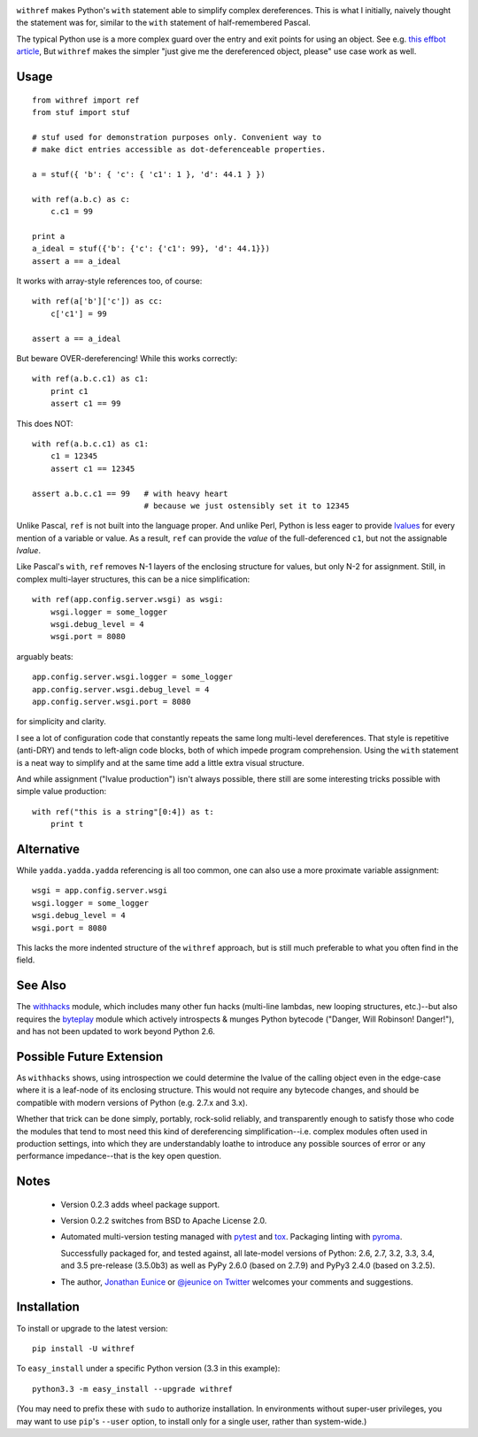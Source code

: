 
| |version| |downloads| |supported-versions| |supported-implementations| |wheel|

.. |version| image:: http://img.shields.io/pypi/v/withref.svg?style=flat
    :alt: PyPI Package latest release
    :target: https://pypi.python.org/pypi/withref

.. |downloads| image:: http://img.shields.io/pypi/dm/withref.svg?style=flat
    :alt: PyPI Package monthly downloads
    :target: https://pypi.python.org/pypi/withref

.. |supported-versions| image:: https://img.shields.io/pypi/pyversions/withref.svg
    :alt: Supported versions
    :target: https://pypi.python.org/pypi/withref

.. |supported-implementations| image:: https://img.shields.io/pypi/implementation/withref.svg
    :alt: Supported implementations
    :target: https://pypi.python.org/pypi/withref

.. |wheel| image:: https://img.shields.io/pypi/wheel/withref.svg
    :alt: Wheel packaging support
    :target: https://pypi.python.org/pypi/withref

``withref`` makes Python's ``with`` statement able to simplify complex
dereferences. This is what I initially, naively thought the statement was
for, similar to the ``with`` statement of half-remembered Pascal.

The typical Python use is a more complex guard over the entry and exit
points for using an object. See e.g. `this effbot article
<http://effbot.org/zone/python-with-statement.htm>`_, But ``withref`` makes
the simpler "just give me the dereferenced object, please" use case work as
well.

Usage
=====

::

    from withref import ref
    from stuf import stuf

    # stuf used for demonstration purposes only. Convenient way to
    # make dict entries accessible as dot-deferenceable properties.

    a = stuf({ 'b': { 'c': { 'c1': 1 }, 'd': 44.1 } })

    with ref(a.b.c) as c:
        c.c1 = 99

    print a
    a_ideal = stuf({'b': {'c': {'c1': 99}, 'd': 44.1}})
    assert a == a_ideal

It works with array-style references too, of course::

    with ref(a['b']['c']) as cc:
        c['c1'] = 99

    assert a == a_ideal

But beware OVER-dereferencing! While this works correctly::

    with ref(a.b.c.c1) as c1:
        print c1
        assert c1 == 99

This does NOT::

    with ref(a.b.c.c1) as c1:
        c1 = 12345
        assert c1 == 12345

    assert a.b.c.c1 == 99   # with heavy heart
                            # because we just ostensibly set it to 12345

Unlike Pascal, ``ref`` is not built into the language proper. And unlike Perl,
Python is less eager to provide `lvalues
<https://en.wikipedia.org/wiki/Value_(computer_science)#lrvalue>`_ for every
mention of a variable or value. As a result, ``ref`` can provide the *value*
of the full-deferenced ``c1``, but not the assignable *lvalue*.

Like Pascal's ``with``, ``ref`` removes N-1 layers of the enclosing structure
for values, but only N-2 for assignment. Still, in complex multi-layer
structures, this can be a nice simplification::

    with ref(app.config.server.wsgi) as wsgi:
        wsgi.logger = some_logger
        wsgi.debug_level = 4
        wsgi.port = 8080

arguably beats::

    app.config.server.wsgi.logger = some_logger
    app.config.server.wsgi.debug_level = 4
    app.config.server.wsgi.port = 8080

for simplicity and clarity.

I see a lot of configuration code that constantly repeats the same long
multi-level dereferences. That style is repetitive (anti-DRY) and tends to
left-align code blocks, both of which impede program comprehension. Using the
``with`` statement is a neat way to simplify and at the same time add a little extra
visual structure.

And while assignment ("lvalue production") isn't always possible, there still are
some interesting tricks possible with simple value production::

    with ref("this is a string"[0:4]) as t:
        print t

Alternative
===========

While ``yadda.yadda.yadda`` referencing is all too common, one can also
use a more proximate variable assignment::

    wsgi = app.config.server.wsgi
    wsgi.logger = some_logger
    wsgi.debug_level = 4
    wsgi.port = 8080

This lacks the more indented structure of the ``withref`` approach, but
is still much preferable to what you often find in the field.

See Also
========

The `withhacks <http://pypi.python.org/pypi/withhacks>`_ module, which includes
many other fun hacks (multi-line lambdas, new looping structures, etc.)--but
also requires the `byteplay <http://pypi.python.org/pypi/byteplay>`_ module which
actively introspects & munges Python bytecode ("Danger, Will Robinson!
Danger!"), and has not been updated to work beyond Python 2.6.

Possible Future Extension
=========================

As ``withhacks`` shows, using introspection we could determine the lvalue of
the calling object even in the edge-case where it is a leaf-node of its
enclosing structure. This would not require any bytecode changes, and should
be compatible with modern versions of Python (e.g. 2.7.x and 3.x).

Whether that trick can be done simply, portably, rock-solid reliably, and
transparently enough to satisfy those who code the modules that tend to most
need this kind of dereferencing simplification--i.e. complex modules often
used in production settings, into which they are understandably loathe to
introduce any possible sources of error or any performance impedance--that
is the key open question.

Notes
=====

 *  Version 0.2.3 adds wheel package support.

 *  Version 0.2.2 switches from BSD to Apache License 2.0.

 *  Automated multi-version testing managed with `pytest
    <http://pypi.python.org/pypi/pytest>`_  and `tox
    <http://pypi.python.org/pypi/tox>`_.
    Packaging linting with `pyroma <https://pypi.python.org/pypi/pyroma>`_.

    Successfully packaged for, and
    tested against, all late-model versions of Python: 2.6, 2.7, 3.2, 3.3,
    3.4, and 3.5 pre-release (3.5.0b3) as well as PyPy 2.6.0 (based on
    2.7.9) and PyPy3 2.4.0 (based on 3.2.5).

 *  The author, `Jonathan Eunice <mailto:jonathan.eunice@gmail.com>`_ or
    `@jeunice on Twitter <http://twitter.com/jeunice>`_
    welcomes your comments and suggestions.

Installation
============

To install or upgrade to the latest version::

    pip install -U withref

To ``easy_install`` under a specific Python version (3.3 in this example)::

    python3.3 -m easy_install --upgrade withref

(You may need to prefix these with ``sudo`` to authorize
installation. In environments without super-user privileges, you may want to
use ``pip``'s ``--user`` option, to install only for a single user, rather
than system-wide.)


